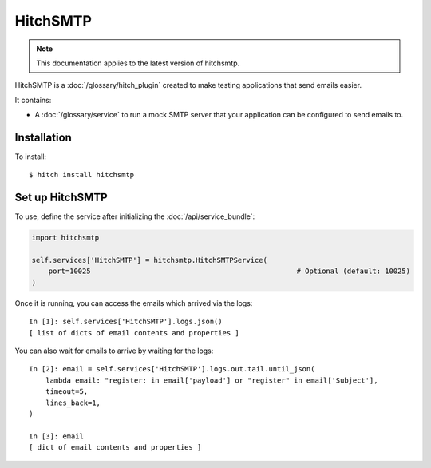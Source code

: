 HitchSMTP
=========

.. note::

    This documentation applies to the latest version of hitchsmtp.

HitchSMTP is a :doc:`/glossary/hitch_plugin` created to make testing applications that send emails easier.

It contains:

* A :doc:`/glossary/service` to run a mock SMTP server that your application can be configured to send emails to.

Installation
------------

To install::

    $ hitch install hitchsmtp

Set up HitchSMTP
----------------

To use, define the service after initializing the :doc:`/api/service_bundle`:

.. code-block:: python

    import hitchsmtp

    self.services['HitchSMTP'] = hitchsmtp.HitchSMTPService(
        port=10025                                                 # Optional (default: 10025)
    )

Once it is running, you can access the emails which arrived via the logs::

    In [1]: self.services['HitchSMTP'].logs.json()
    [ list of dicts of email contents and properties ]

You can also wait for emails to arrive by waiting for the logs::

    In [2]: email = self.services['HitchSMTP'].logs.out.tail.until_json(
        lambda email: "register: in email['payload'] or "register" in email['Subject'],
        timeout=5,
        lines_back=1,
    )

    In [3]: email
    [ dict of email contents and properties ]
